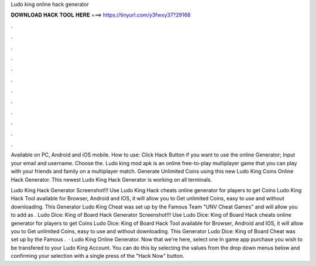 Ludo king online hack generator



𝐃𝐎𝐖𝐍𝐋𝐎𝐀𝐃 𝐇𝐀𝐂𝐊 𝐓𝐎𝐎𝐋 𝐇𝐄𝐑𝐄 ===> https://tinyurl.com/y3fwxy37?29168



.



.



.



.



.



.



.



.



.



.



.



.

Available on PC, Android and iOS mobile. How to use: Click Hack Button if you want to use the online Generator; Input your email and username. Choose the. Ludo king mod apk is an online free-to-play multiplayer game that you can play with your friends and family on a multiplayer match. Generate Unlimited Coins using this new Ludo King Coins Online Hack Generator. This newest Ludo King Hack Generator is working on all terminals.

Ludo King Hack Generator Screenshot!!! Use Ludo King Hack cheats online generator for players to get Coins Ludo King Hack Tool available for Browser, Android and IOS, it will allow you to Get unlimited Coins, easy to use and without downloading. This Generator Ludo King Cheat was set up by the Famous Team "UNV Cheat Games" and will allow you to add as . Ludo Dice: King of Board Hack Generator Screenshot!!! Use Ludo Dice: King of Board Hack cheats online generator for players to get Coins Ludo Dice: King of Board Hack Tool available for Browser, Android and IOS, it will allow you to Get unlimited Coins, easy to use and without downloading. This Generator Ludo Dice: King of Board Cheat was set up by the Famous .  · Ludo King Online Generator. Now that we're here, select one In game app purchase you wish to be transfered to your Ludo King Account. You can do this by selecting the values from the drop down menus below and confirming your selection with a single press of the "Hack Now" button.
